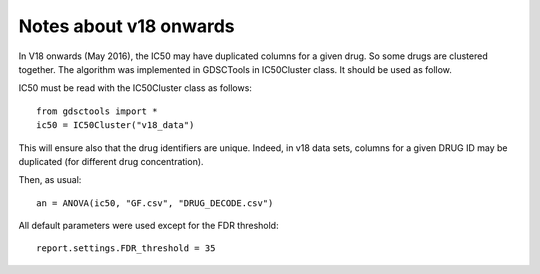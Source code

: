 Notes about v18 onwards
=========================

In V18 onwards (May 2016), the IC50 may have duplicated columns for a given drug. So some drugs are clustered together. The algorithm was implemented in GDSCTools in IC50Cluster class. It should be used as follow.

IC50 must be read with the IC50Cluster class as follows::

    from gdsctools import *
    ic50 = IC50Cluster("v18_data")

This will ensure also that the drug identifiers are unique. Indeed, 
in v18 data sets, columns for a given DRUG ID may be duplicated 
(for different drug concentration).

Then, as usual::

    an = ANOVA(ic50, "GF.csv", "DRUG_DECODE.csv")

All default parameters were used except for the FDR threshold::

    report.settings.FDR_threshold = 35
